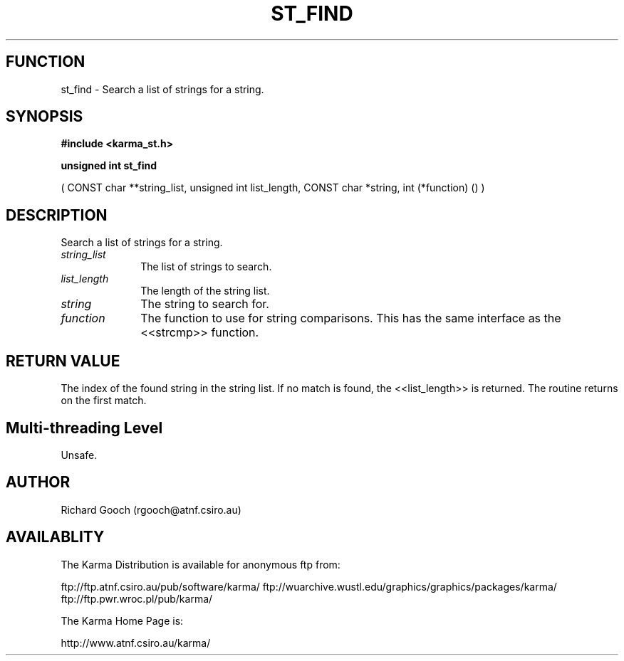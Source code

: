 .TH ST_FIND 3 "13 Nov 2005" "Karma Distribution"
.SH FUNCTION
st_find \- Search a list of strings for a string.
.SH SYNOPSIS
.B #include <karma_st.h>
.sp
.B unsigned int st_find
.sp
( CONST char **string_list, unsigned int list_length,
CONST char *string, int (*function) () )
.SH DESCRIPTION
Search a list of strings for a string.
.IP \fIstring_list\fP 1i
The list of strings to search.
.IP \fIlist_length\fP 1i
The length of the string list.
.IP \fIstring\fP 1i
The string to search for.
.IP \fIfunction\fP 1i
The function to use for string comparisons. This has the same
interface as the <<strcmp>> function.
.SH RETURN VALUE
The index of the found string in the string list. If no match is
found, the <<list_length>> is returned. The routine returns on the first
match.
.SH Multi-threading Level
Unsafe.
.SH AUTHOR
Richard Gooch (rgooch@atnf.csiro.au)
.SH AVAILABLITY
The Karma Distribution is available for anonymous ftp from:

ftp://ftp.atnf.csiro.au/pub/software/karma/
ftp://wuarchive.wustl.edu/graphics/graphics/packages/karma/
ftp://ftp.pwr.wroc.pl/pub/karma/

The Karma Home Page is:

http://www.atnf.csiro.au/karma/
